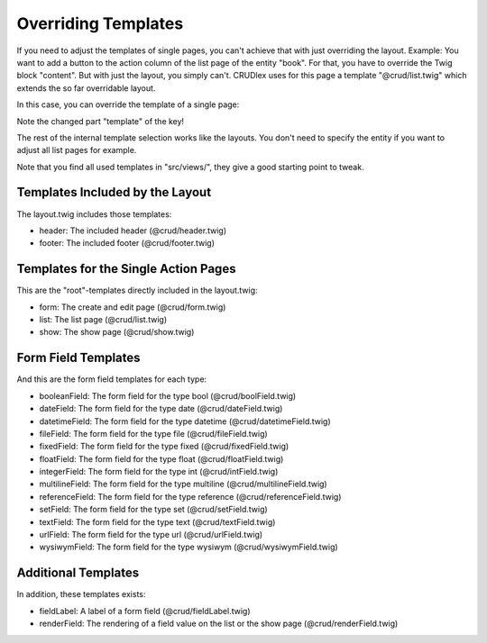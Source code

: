 Overriding Templates
====================

If you need to adjust the templates of single pages, you can't achieve that with
just overriding the layout. Example: You want to add a button to the action
column of the list page of the entity "book". For that, you have to override the
Twig block "content". But with just the layout, you simply can't. CRUDlex
uses for this page a template "@crud/list.twig" which extends the so far
overridable layout.

In this case, you can override the template of a single page:

.. tabs::

   .. group-tab:: Symfony 4

      Todo

   .. group-tab:: Silex 2

      .. code-block:: php

          $app['crud']->setTemplate('template.list.book', 'bookList.twig');

Note the changed part "template" of the key!

The rest of the internal template selection works like the layouts. You don't
need to specify the entity if you want to adjust all list pages for example.

Note that you find all used templates in "src/views/", they give a good starting
point to tweak.

--------------------------------
Templates Included by the Layout
--------------------------------

The layout.twig includes those templates:

* header: The included header (@crud/header.twig)
* footer: The included footer (@crud/footer.twig)

-------------------------------------
Templates for the Single Action Pages
-------------------------------------

This are the "root"-templates directly included in the layout.twig:

* form: The create and edit page (@crud/form.twig)
* list: The list page (@crud/list.twig)
* show: The show page (@crud/show.twig)

--------------------
Form Field Templates
--------------------

And this are the form field templates for each type:

* booleanField: The form field for the type bool (@crud/boolField.twig)
* dateField: The form field for the type date (@crud/dateField.twig)
* datetimeField: The form field for the type datetime (@crud/datetimeField.twig)
* fileField: The form field for the type file (@crud/fileField.twig)
* fixedField: The form field for the type fixed (@crud/fixedField.twig)
* floatField: The form field for the type float (@crud/floatField.twig)
* integerField: The form field for the type int (@crud/intField.twig)
* multilineField: The form field for the type multiline (@crud/multilineField.twig)
* referenceField: The form field for the type reference (@crud/referenceField.twig)
* setField: The form field for the type set (@crud/setField.twig)
* textField: The form field for the type text (@crud/textField.twig)
* urlField: The form field for the type url (@crud/urlField.twig)
* wysiwymField: The form field for the type wysiwym (@crud/wysiwymField.twig)

--------------------
Additional Templates
--------------------

In addition, these templates exists:

* fieldLabel: A label of a form field (@crud/fieldLabel.twig)
* renderField: The rendering of a field value on the list or the show page (@crud/renderField.twig)
